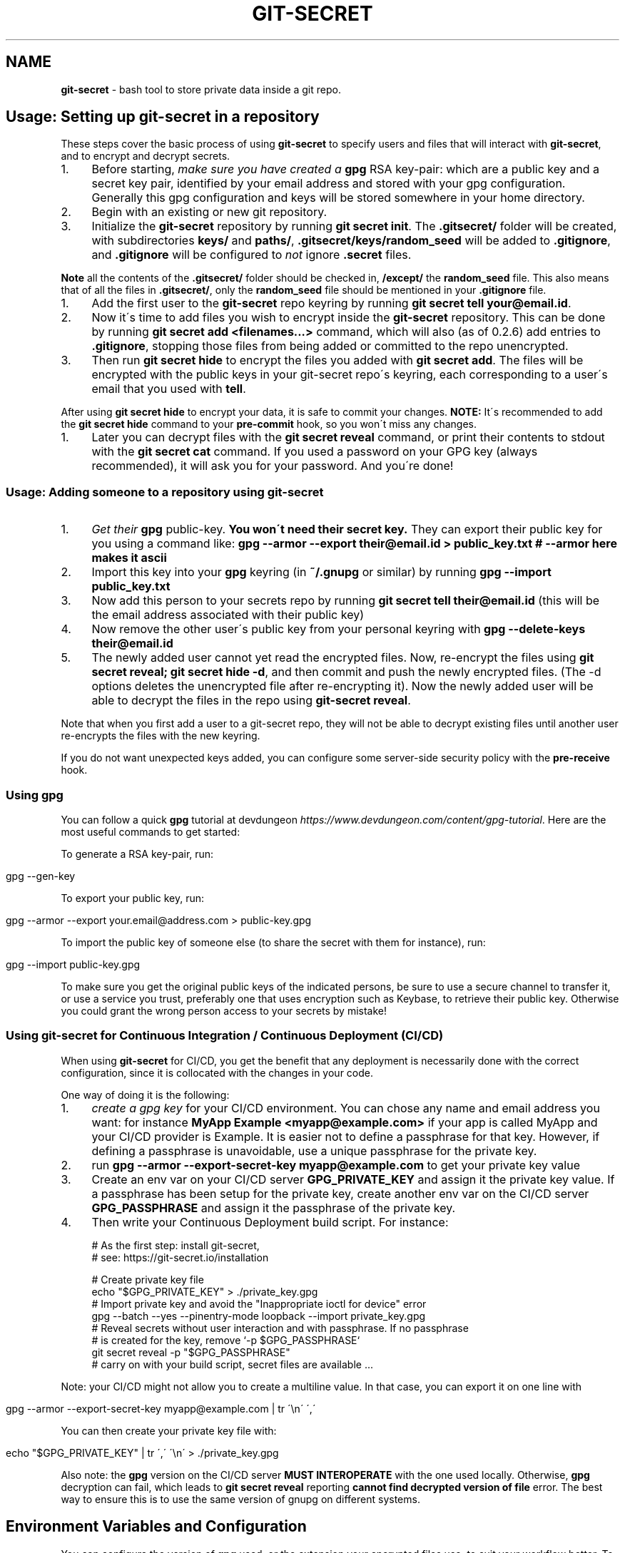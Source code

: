 .\" generated with Ronn/v0.7.3
.\" http://github.com/rtomayko/ronn/tree/0.7.3
.
.TH "GIT\-SECRET" "7" "April 2023" "sobolevn" "git-secret 0.5.1-alpha1"
.
.SH "NAME"
\fBgit\-secret\fR \- bash tool to store private data inside a git repo\.
.
.SH "Usage: Setting up git\-secret in a repository"
These steps cover the basic process of using \fBgit\-secret\fR to specify users and files that will interact with \fBgit\-secret\fR, and to encrypt and decrypt secrets\.
.
.IP "1." 4
Before starting, \fImake sure you have created a \fBgpg\fR RSA key\-pair\fR: which are a public key and a secret key pair, identified by your email address and stored with your gpg configuration\. Generally this gpg configuration and keys will be stored somewhere in your home directory\.
.
.IP "2." 4
Begin with an existing or new git repository\.
.
.IP "3." 4
Initialize the \fBgit\-secret\fR repository by running \fBgit secret init\fR\. The \fB\.gitsecret/\fR folder will be created, with subdirectories \fBkeys/\fR and \fBpaths/\fR, \fB\.gitsecret/keys/random_seed\fR will be added to \fB\.gitignore\fR, and \fB\.gitignore\fR will be configured to \fInot\fR ignore \fB\.secret\fR files\.
.
.IP "" 0
.
.P
\fBNote\fR all the contents of the \fB\.gitsecret/\fR folder should be checked in, \fB/except/\fR the \fBrandom_seed\fR file\. This also means that of all the files in \fB\.gitsecret/\fR, only the \fBrandom_seed\fR file should be mentioned in your \fB\.gitignore\fR file\.
.
.IP "1." 4
Add the first user to the \fBgit\-secret\fR repo keyring by running \fBgit secret tell your@email\.id\fR\.
.
.IP "2." 4
Now it\'s time to add files you wish to encrypt inside the \fBgit\-secret\fR repository\. This can be done by running \fBgit secret add <filenames\.\.\.>\fR command, which will also (as of 0\.2\.6) add entries to \fB\.gitignore\fR, stopping those files from being added or committed to the repo unencrypted\.
.
.IP "3." 4
Then run \fBgit secret hide\fR to encrypt the files you added with \fBgit secret add\fR\. The files will be encrypted with the public keys in your git\-secret repo\'s keyring, each corresponding to a user\'s email that you used with \fBtell\fR\.
.
.IP "" 0
.
.P
After using \fBgit secret hide\fR to encrypt your data, it is safe to commit your changes\. \fBNOTE:\fR It\'s recommended to add the \fBgit secret hide\fR command to your \fBpre\-commit\fR hook, so you won\'t miss any changes\.
.
.IP "1." 4
Later you can decrypt files with the \fBgit secret reveal\fR command, or print their contents to stdout with the \fBgit secret cat\fR command\. If you used a password on your GPG key (always recommended), it will ask you for your password\. And you\'re done!
.
.IP "" 0
.
.SS "Usage: Adding someone to a repository using git\-secret"
.
.IP "1." 4
\fIGet their \fBgpg\fR public\-key\fR\. \fBYou won\'t need their secret key\.\fR They can export their public key for you using a command like: \fBgpg \-\-armor \-\-export their@email\.id > public_key\.txt # \-\-armor here makes it ascii\fR
.
.IP "2." 4
Import this key into your \fBgpg\fR keyring (in \fB~/\.gnupg\fR or similar) by running \fBgpg \-\-import public_key\.txt\fR
.
.IP "3." 4
Now add this person to your secrets repo by running \fBgit secret tell their@email\.id\fR (this will be the email address associated with their public key)
.
.IP "4." 4
Now remove the other user\'s public key from your personal keyring with \fBgpg \-\-delete\-keys their@email\.id\fR
.
.IP "5." 4
The newly added user cannot yet read the encrypted files\. Now, re\-encrypt the files using \fBgit secret reveal; git secret hide \-d\fR, and then commit and push the newly encrypted files\. (The \-d options deletes the unencrypted file after re\-encrypting it)\. Now the newly added user will be able to decrypt the files in the repo using \fBgit\-secret reveal\fR\.
.
.IP "" 0
.
.P
Note that when you first add a user to a git\-secret repo, they will not be able to decrypt existing files until another user re\-encrypts the files with the new keyring\.
.
.P
If you do not want unexpected keys added, you can configure some server\-side security policy with the \fBpre\-receive\fR hook\.
.
.SS "Using gpg"
You can follow a quick \fBgpg\fR tutorial at devdungeon \fIhttps://www\.devdungeon\.com/content/gpg\-tutorial\fR\. Here are the most useful commands to get started:
.
.P
To generate a RSA key\-pair, run:
.
.IP "" 4
.
.nf

gpg \-\-gen\-key
.
.fi
.
.IP "" 0
.
.P
To export your public key, run:
.
.IP "" 4
.
.nf

gpg \-\-armor \-\-export your\.email@address\.com > public\-key\.gpg
.
.fi
.
.IP "" 0
.
.P
To import the public key of someone else (to share the secret with them for instance), run:
.
.IP "" 4
.
.nf

gpg \-\-import public\-key\.gpg
.
.fi
.
.IP "" 0
.
.P
To make sure you get the original public keys of the indicated persons, be sure to use a secure channel to transfer it, or use a service you trust, preferably one that uses encryption such as Keybase, to retrieve their public key\. Otherwise you could grant the wrong person access to your secrets by mistake!
.
.SS "Using git\-secret for Continuous Integration / Continuous Deployment (CI/CD)"
When using \fBgit\-secret\fR for CI/CD, you get the benefit that any deployment is necessarily done with the correct configuration, since it is collocated with the changes in your code\.
.
.P
One way of doing it is the following:
.
.IP "1." 4
\fIcreate a gpg key\fR for your CI/CD environment\. You can chose any name and email address you want: for instance \fBMyApp Example <myapp@example\.com>\fR if your app is called MyApp and your CI/CD provider is Example\. It is easier not to define a passphrase for that key\. However, if defining a passphrase is unavoidable, use a unique passphrase for the private key\.
.
.IP "2." 4
run \fBgpg \-\-armor \-\-export\-secret\-key myapp@example\.com\fR to get your private key value
.
.IP "3." 4
Create an env var on your CI/CD server \fBGPG_PRIVATE_KEY\fR and assign it the private key value\. If a passphrase has been setup for the private key, create another env var on the CI/CD server \fBGPG_PASSPHRASE\fR and assign it the passphrase of the private key\.
.
.IP "4." 4
Then write your Continuous Deployment build script\. For instance:
.
.IP "" 0
.
.IP "" 4
.
.nf

# As the first step: install git\-secret,
# see: https://git\-secret\.io/installation

# Create private key file
echo "$GPG_PRIVATE_KEY" > \./private_key\.gpg
# Import private key and avoid the "Inappropriate ioctl for device" error
gpg \-\-batch \-\-yes \-\-pinentry\-mode loopback \-\-import private_key\.gpg
# Reveal secrets without user interaction and with passphrase\. If no passphrase
# is created for the key, remove `\-p $GPG_PASSPHRASE`
git secret reveal \-p "$GPG_PASSPHRASE"
# carry on with your build script, secret files are available \.\.\.
.
.fi
.
.IP "" 0
.
.P
Note: your CI/CD might not allow you to create a multiline value\. In that case, you can export it on one line with
.
.IP "" 4
.
.nf

gpg \-\-armor \-\-export\-secret\-key myapp@example\.com | tr \'\en\' \',\'
.
.fi
.
.IP "" 0
.
.P
You can then create your private key file with:
.
.IP "" 4
.
.nf

echo "$GPG_PRIVATE_KEY" | tr \',\' \'\en\' > \./private_key\.gpg
.
.fi
.
.IP "" 0
.
.P
Also note: the \fBgpg\fR version on the CI/CD server \fBMUST INTEROPERATE\fR with the one used locally\. Otherwise, \fBgpg\fR decryption can fail, which leads to \fBgit secret reveal\fR reporting \fBcannot find decrypted version of file\fR error\. The best way to ensure this is to use the same version of gnupg on different systems\.
.
.SH "Environment Variables and Configuration"
You can configure the version of \fBgpg\fR used, or the extension your encrypted files use, to suit your workflow better\. To do so, just set the required variable to the value you need\. This can be done in your shell environment file or with each \fBgit\-secret\fR command\. See below, or the man page of \fBgit\-secret\fR for an explanation of the environment variables \fBgit\-secret\fR uses\.
.
.P
The settings available to be changed are:
.
.IP "\(bu" 4
\fB$SECRETS_VERBOSE\fR \- sets the verbose flag to on for all \fBgit\-secret\fR commands; is identical to using \fB\-v\fR on each command that supports it\.
.
.IP "\(bu" 4
\fB$SECRETS_GPG_COMMAND\fR \- sets the \fBgpg\fR alternatives, defaults to \fBgpg\fR\. It can be changed to \fBgpg\fR, \fBgpg2\fR, \fBpgp\fR, \fB/usr/local/gpg\fR or any other value\. After doing so rerun the tests to be sure that it won\'t break anything\. Tested with \fBgpg\fR and \fBgpg2\fR\.
.
.IP "\(bu" 4
\fB$SECRETS_GPG_ARMOR\fR \- sets the \fBgpg\fR \fB\-\-armor\fR mode \fIhttps://www\.gnupg\.org/gph/en/manual/r1290\.html\fR\. Can be set to \fB1\fR to store secrets file as text\. By default is \fB0\fR and store files as binaries\.
.
.IP "\(bu" 4
\fB$SECRETS_EXTENSION\fR \- sets the secret files extension, defaults to \fB\.secret\fR\. It can be changed to any valid file extension\.
.
.IP "\(bu" 4
\fB$SECRETS_DIR\fR \- sets the directory where \fBgit\-secret\fR stores its files, defaults to \fB\.gitsecret\fR\. It can be changed to any valid directory name\.
.
.IP "\(bu" 4
\fB$SECRETS_PINENTRY\fR \- allows user to specify a setting for \fBgpg\fR\'s \fB\-\-pinentry\fR option\. See \fBgpg\fR docs \fIhttps://github\.com/gpg/pinentry\fR for details about gpg\'s \fB\-\-pinentry\fR option\.
.
.IP "" 0
.
.SH "The <code>\.gitsecret</code> folder (can be overridden with <code>SECRETS_DIR</code>)"
This folder contains information about the files encrypted by git\-secret, and about which public/private key sets can access the encrypted data\.
.
.P
You can change the name of this directory using the SECRETS_DIR environment variable\.
.
.P
Use the various \fBgit\-secret\fR commands to manipulate the files in \fB\.gitsecret\fR, you should not change the data in these files directly\.
.
.P
Exactly which files exist in the \fB\.gitsecret\fR folder and what their contents are vary slightly across different versions of gpg\. Also, some versions of gpg might not work well with keyrings created or modified with newer versions of gpg\. Thus it is best to use git\-secret with the same version of gpg being used by all users\. This can be forced by installing matching versions of gpg and using \fBSECRETS_GPG_COMMAND\fR environment variable\.
.
.P
For example, there is an issue between \fBgpg\fR version 2\.1\.20 and later versions which can cause problems reading and writing keyring files between systems (this shows up in errors like \'gpg: skipped packet of type 12 in keybox\')\.
.
.P
This is not the only issue it is possible to encounter sharing files between different versions of \fBgpg\fR\. Generally you are most likely to encounter issues between \fBgpg\fR versions if you use \fBgit\-secret tell\fR or \fBgit\-secret removeperson\fR to modify your repo\'s \fBgit\-secret\fR keyring using a newer version of \fBgpg\fR, and then try to operate on that keyring using an older version of \fBgpg\fR\.
.
.P
The \fBgit\-secret\fR internal data is separated into two directories:
.
.SS "<code>\.gitsecret/paths</code>"
This directory currently contains only the file \fBmapping\.cfg\fR, which lists all the files git\-secret will consider secret\. In other words, the path mappings: what files are tracked to be hidden and revealed\.
.
.P
All other internal data used by git\-secret is stored in the directory:
.
.SS "<code>\.gitsecret/keys</code>"
This directory contains data used by \fBgit\-secret\fR and \fBgpg\fR to encrypt files to be accessed by the permitted users\.
.
.P
In particular, this directory contains a \fBgnupg keyring\fR with public keys for the emails used with \fBtell\fR\.
.
.P
This is the keyring used to encrypt files with \fBgit\-secret\-hide\fR\.
.
.P
\fBgit\-secret\-reveal\fR and \fBgit\-secret\-cat\fR, which decrypt secrets, instead use the user\'s \fIprivate keys\fR (which probably reside somewhere like ~/\.gnupg/)\. Note that user\'s private keys, needed for decryption, are \fInot\fR in the \fB\.gitsecret/keys\fR directory\.
.
.P
Generally speaking, all the files in this directory \fIexcept\fR \fBrandom_seed\fR should be checked into your repo\. By default, \fBgit secret init\fR will add the file \fB\.gitsecret/keys/random_seed\fR to your \fB\.gitignore\fR file\.
.
.P
Again, you can change the name of this directory using the SECRETS_DIR environment variable\.
